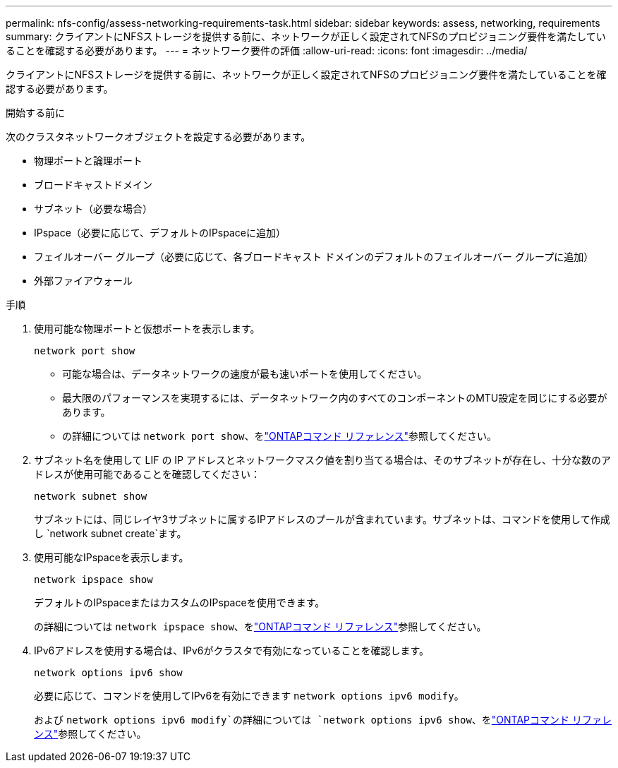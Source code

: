 ---
permalink: nfs-config/assess-networking-requirements-task.html 
sidebar: sidebar 
keywords: assess, networking, requirements 
summary: クライアントにNFSストレージを提供する前に、ネットワークが正しく設定されてNFSのプロビジョニング要件を満たしていることを確認する必要があります。 
---
= ネットワーク要件の評価
:allow-uri-read: 
:icons: font
:imagesdir: ../media/


[role="lead"]
クライアントにNFSストレージを提供する前に、ネットワークが正しく設定されてNFSのプロビジョニング要件を満たしていることを確認する必要があります。

.開始する前に
次のクラスタネットワークオブジェクトを設定する必要があります。

* 物理ポートと論理ポート
* ブロードキャストドメイン
* サブネット（必要な場合）
* IPspace（必要に応じて、デフォルトのIPspaceに追加）
* フェイルオーバー グループ（必要に応じて、各ブロードキャスト ドメインのデフォルトのフェイルオーバー グループに追加）
* 外部ファイアウォール


.手順
. 使用可能な物理ポートと仮想ポートを表示します。
+
`network port show`

+
** 可能な場合は、データネットワークの速度が最も速いポートを使用してください。
** 最大限のパフォーマンスを実現するには、データネットワーク内のすべてのコンポーネントのMTU設定を同じにする必要があります。
** の詳細については `network port show`、をlink:https://docs.netapp.com/us-en/ontap-cli/network-port-show.html["ONTAPコマンド リファレンス"^]参照してください。


. サブネット名を使用して LIF の IP アドレスとネットワークマスク値を割り当てる場合は、そのサブネットが存在し、十分な数のアドレスが使用可能であることを確認してください： +
+
`network subnet show`

+
サブネットには、同じレイヤ3サブネットに属するIPアドレスのプールが含まれています。サブネットは、コマンドを使用して作成し `network subnet create`ます。

. 使用可能なIPspaceを表示します。
+
`network ipspace show`

+
デフォルトのIPspaceまたはカスタムのIPspaceを使用できます。

+
の詳細については `network ipspace show`、をlink:https://docs.netapp.com/us-en/ontap-cli/network-ipspace-show.html["ONTAPコマンド リファレンス"^]参照してください。

. IPv6アドレスを使用する場合は、IPv6がクラスタで有効になっていることを確認します。
+
`network options ipv6 show`

+
必要に応じて、コマンドを使用してIPv6を有効にできます `network options ipv6 modify`。

+
および `network options ipv6 modify`の詳細については `network options ipv6 show`、をlink:https://docs.netapp.com/us-en/ontap-cli/search.html?q=network+options+ipv6["ONTAPコマンド リファレンス"^]参照してください。


